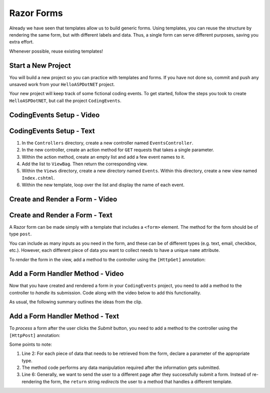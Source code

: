 Razor Forms
===========

Already we have seen that templates allow us to build generic forms.
Using templates, you can reuse the structure by rendering the same form, but with different labels and data.
Thus, a single form can serve different purposes, saving you extra effort.

Whenever possible, reuse existing templates!

Start a New Project
-------------------

You will build a new project so you can practice with templates and forms.
If you have not done so, commit and push any unsaved work from your ``HelloASPDotNET`` project.

.. TODO: Add link back to setup steps

Your new project will keep track of some fictional coding events.
To get started, follow the steps you took to create ``HelloASPDotNET``, but call the project ``CodingEvents``.

CodingEvents Setup - Video
--------------------------

.. TODO: Add video

CodingEvents Setup - Text
-------------------------

#. In the ``Controllers`` directory, create a new controller named ``EventsController``.
#. In the new controller, create an action method for ``GET`` requests that takes a single parameter. 
#. Within the action method, create an empty list and add a few event names to it.
#. Add the list to ``ViewBag``. Then return the corresponding view.
#. Within the ``Views`` directory, create a new directory named ``Events``. Within this directory, create a new view named ``Index.cshtml``.
#. Within the new template, loop over the list and display the name of each event.

Create and Render a Form - Video
--------------------------------

.. TODO: Add video

Create and Render a Form - Text
-------------------------------

A Razor form can be made simply with a template that includes a ``<form>`` element.
The method for the form should be of type ``post``.

.. sourcecode:: HTML
   :linenos:

   <!-- Other HTML -->

   <form method="post">
      <input type="text" name="inputName">
      <input type="submit" value="submitButtonText">
   </form>

   <!-- Other HTML -->

You can include as many inputs as you need in the form, and these can be of
different types (e.g. text, email, checkbox, etc.). However, each different
piece of data you want to collect needs to have a unique ``name`` attribute.

To *render* the form in the view, add a method to the controller using the
``[HttpGet]`` annotation:

.. sourcecode:: csharp
   :linenos:

   [HttpGet]
   public IActionResult RenderFormMethodName(Model model) {

      // Method code...

      return View();
   }

Add a Form Handler Method - Video
---------------------------------

Now that you have created and rendered a form in your ``CodingEvents``
project, you need to add a method to the controller to *handle* its submission.
Code along with the video below to add this functionality.

.. TODO: Add video

As usual, the following summary outlines the ideas from the clip.

Add a Form Handler Method - Text
--------------------------------

To *process* a form after the user clicks the *Submit* button, you need to add
a method to the controller using the ``[HttpPost]`` annotation:

.. sourcecode:: csharp
   :linenos:

   [HttpPost]
   public IActionResult ProcessFormMethodName(Type parameter1, Type parameter2, ...) {

      // Method code...

      return View();
   }

Some points to note:

#. Line 2: For each piece of data that needs to be retrieved from the form,
   declare a parameter of the appropriate type.
#. The method code performs any data manipulation required after the
   information gets submitted.
#. Line 6: Generally, we want to send the user to a different page after they
   successfully submit a form. Instead of re-rendering the form, the ``return``
   string *redirects* the user to a method that handles a different template.

